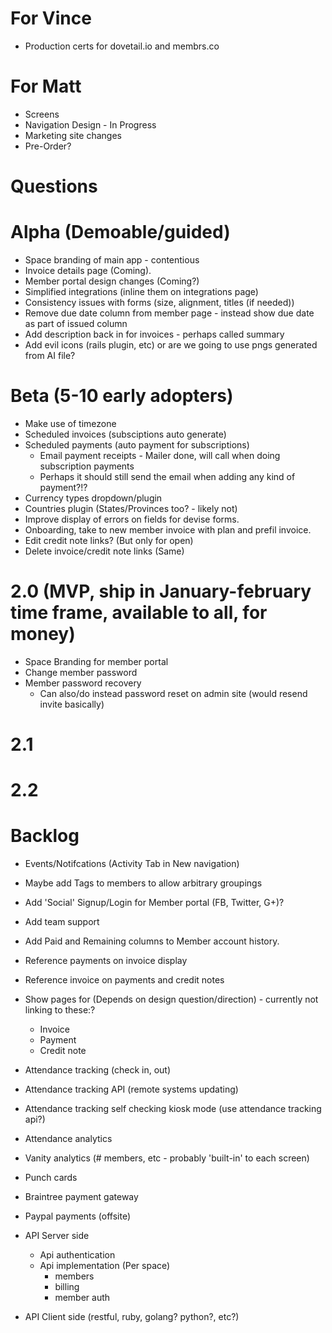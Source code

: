 * For Vince
  * Production certs for dovetail.io and membrs.co

* For Matt
  * Screens
  * Navigation Design - In Progress
  * Marketing site changes
  * Pre-Order?
    
* Questions
  
* Alpha (Demoable/guided)
  * Space branding of main app - contentious
  * Invoice details page (Coming).
  * Member portal design changes (Coming?)
  * Simplified integrations (inline them on integrations page)
  * Consistency issues with forms (size, alignment, titles (if needed))
  * Remove due date column from member page - instead show due date as part of issued column
  * Add description back in for invoices - perhaps called summary
  * Add evil icons (rails plugin, etc) or are we going to use pngs generated from AI file?

* Beta (5-10 early adopters)
  * Make use of timezone
  * Scheduled invoices (subsciptions auto generate)
  * Scheduled payments (auto payment for subscriptions)
    * Email payment receipts - Mailer done, will call when doing subscription payments
    * Perhaps it should still send the email when adding any kind of payment?!?
  * Currency types dropdown/plugin
  * Countries plugin (States/Provinces too? - likely not)
  * Improve display of errors on fields for devise forms.
  * Onboarding, take to new member invoice with plan and prefil invoice.
  * Edit credit note links?  (But only for open)
  * Delete invoice/credit note links (Same)

* 2.0 (MVP, ship in January-february time frame, available to all, for money)
  * Space Branding for member portal
  * Change member password
  * Member password recovery
    * Can also/do instead password reset on admin site (would resend invite basically)


* 2.1

* 2.2

* Backlog
  * Events/Notifcations (Activity Tab in New navigation)
  * Maybe add Tags to members to allow arbitrary groupings
  * Add 'Social' Signup/Login for Member portal (FB, Twitter, G+)?
  * Add team support

  * Add Paid and Remaining columns to Member account history.
  * Reference payments on invoice display
  * Reference invoice on payments and credit notes
  * Show pages for (Depends on design question/direction) - currently not linking to these:?
    * Invoice
    * Payment
    * Credit note

  * Attendance tracking (check in, out)
  * Attendance tracking API (remote systems updating)
  * Attendance tracking self checking kiosk mode (use attendance tracking api?)
  * Attendance analytics

  * Vanity analytics (# members, etc - probably 'built-in' to each screen)

  * Punch cards

  * Braintree payment gateway
  * Paypal payments (offsite)

  * API Server side
    * Api authentication
    * Api implementation (Per space)
      * members
      * billing
      * member auth
  * API Client side (restful, ruby, golang? python?, etc?)

